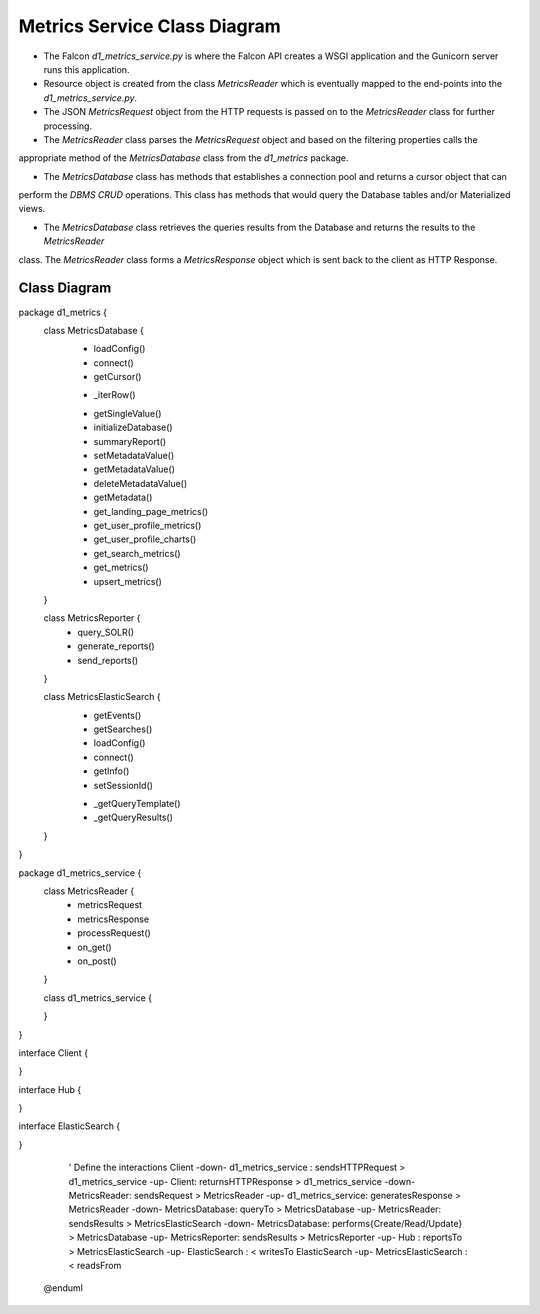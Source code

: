 Metrics Service Class Diagram
==============================

- The Falcon `d1_metrics_service.py` is where the Falcon API creates a WSGI application and the Gunicorn server runs this application.

- Resource object is created from the class `MetricsReader` which is eventually mapped to the end-points into the `d1_metrics_service.py`.

- The JSON `MetricsRequest` object from the HTTP requests is passed on to the `MetricsReader` class for further processing.

- The `MetricsReader` class parses the `MetricsRequest` object and based on the filtering properties calls the
appropriate method of the `MetricsDatabase` class from the `d1_metrics` package.

- The `MetricsDatabase` class has methods that establishes a connection pool and returns a cursor object that can
perform the `DBMS CRUD` operations. This class has methods that would query the Database tables and/or Materialized views.

- The `MetricsDatabase` class retrieves the queries results from the Database and returns the results to the `MetricsReader`
class. The `MetricsReader` class forms a `MetricsResponse` object which is sent back to the client as HTTP Response.


Class Diagram
-----------------
..
  @startuml ./images/metrics-service-class-diagram.png

    !include ./plantuml-styles.txt

    left to right direction

    ' For class diagram help see http://plantuml.com/class-diagram
    ' Define the classes

package d1_metrics {
    class MetricsDatabase {
        + loadConfig()
        + connect()
        + getCursor()
        - _iterRow()
        + getSingleValue()
        + initializeDatabase()
        + summaryReport()
        + setMetadataValue()
        + getMetadataValue()
        + deleteMetadataValue()
        + getMetadata()
        + get_landing_page_metrics()
        + get_user_profile_metrics()
        + get_user_profile_charts()
        + get_search_metrics()
        + get_metrics()
        + upsert_metrics()
    }
    
    class MetricsReporter {
        + query_SOLR()
        + generate_reports()
        + send_reports()
    }
    
    class MetricsElasticSearch {
        + getEvents()
        + getSearches()
        + loadConfig()
        + connect()
        + getInfo()
        + setSessionId()
        - _getQueryTemplate()
        - _getQueryResults()
    }
}

package d1_metrics_service {
    class MetricsReader {
        + metricsRequest
        + metricsResponse
        + processRequest()
        + on_get()
        + on_post()
    }

    class d1_metrics_service {

    }
}

interface Client {

}

interface Hub {

}

interface ElasticSearch {

}

    ' Define the interactions
    Client -down- d1_metrics_service : sendsHTTPRequest >
    d1_metrics_service -up- Client: returnsHTTPResponse >
    d1_metrics_service -down- MetricsReader: sendsRequest > 
    MetricsReader -up- d1_metrics_service: generatesResponse >
    MetricsReader -down- MetricsDatabase: queryTo >
    MetricsDatabase -up- MetricsReader: sendsResults >
    MetricsElasticSearch -down- MetricsDatabase: performs{Create/Read/Update} >
    MetricsDatabase -up- MetricsReporter: sendsResults >
    MetricsReporter -up- Hub :  reportsTo >
    MetricsElasticSearch -up- ElasticSearch : < writesTo 
    ElasticSearch -up- MetricsElasticSearch : < readsFrom



  @enduml

.. image:: ./images/metrics-service-class-diagram.png

